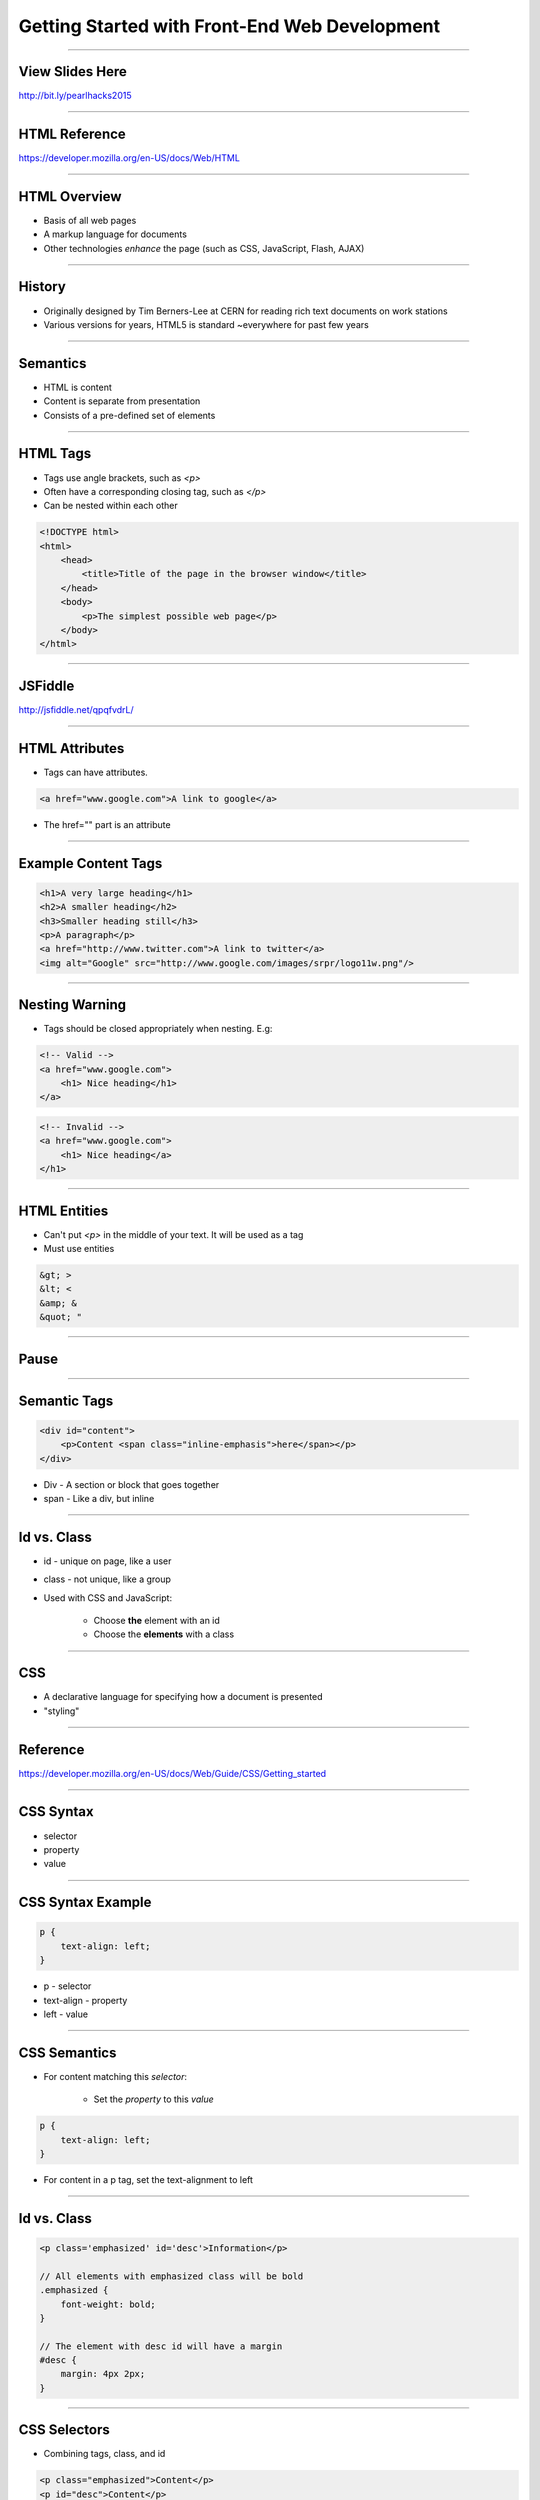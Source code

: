 Getting Started with Front-End Web Development
====================================================================

----

View Slides Here
----------------------------------------------------------------

http://bit.ly/pearlhacks2015

----


HTML Reference
---------------------------------------------------------------

https://developer.mozilla.org/en-US/docs/Web/HTML

----

HTML Overview
----------------------------------------------------------------

* Basis of all web pages

* A markup language for documents

* Other technologies *enhance* the page (such as CSS, JavaScript, Flash, AJAX)

----

History
----------------------------------------------------------------

* Originally designed by Tim Berners-Lee at CERN for reading rich text documents on work stations

* Various versions for years, HTML5 is standard ~everywhere for past few years

----

Semantics
----------------------------------------------------------------

* HTML is content

* Content is separate from presentation

* Consists of a pre-defined set of elements

----

HTML Tags
----------------------------------------------------------------

* Tags use angle brackets, such as `<p>`

* Often have a corresponding closing tag, such as `</p>`

* Can be nested within each other

.. sourcecode:: html

    <!DOCTYPE html>
    <html>
        <head>
            <title>Title of the page in the browser window</title>
        </head>
        <body>
            <p>The simplest possible web page</p>
        </body>
    </html>

----

JSFiddle
----------------------------------------------------------------

http://jsfiddle.net/qpqfvdrL/

----

HTML Attributes
----------------------------------------------------------------

* Tags can have attributes.

.. sourcecode:: html

    <a href="www.google.com">A link to google</a>

* The href="" part is an attribute

----

Example Content Tags
----------------------------------------------------------------

.. sourcecode:: html

    <h1>A very large heading</h1>
    <h2>A smaller heading</h2>
    <h3>Smaller heading still</h3>
    <p>A paragraph</p>
    <a href="http://www.twitter.com">A link to twitter</a>
    <img alt="Google" src="http://www.google.com/images/srpr/logo11w.png"/>

----

Nesting Warning
----------------------------------------------------------------

* Tags should be closed appropriately when nesting. E.g:

.. sourcecode:: html

    <!-- Valid -->
    <a href="www.google.com">
        <h1> Nice heading</h1>
    </a>

.. sourcecode:: html

    <!-- Invalid -->
    <a href="www.google.com">
        <h1> Nice heading</a>
    </h1>

----

HTML Entities
----------------------------------------------------------------

* Can't put `<p>` in the middle of your text. It will be used as a tag

* Must use entities

.. sourcecode:: html

    &gt; >
    &lt; <
    &amp; &
    &quot; "

----

Pause
----------------------------------------------------------------

----

Semantic Tags
----------------------------------------------------------------

.. sourcecode:: html

    <div id="content">
        <p>Content <span class="inline-emphasis">here</span></p>
    </div>

* Div - A section or block that goes together

* span - Like a div, but inline

----

Id vs. Class
----------------------------------------------------------------

* id - unique on page, like a user

* class - not unique, like a group

* Used with CSS and JavaScript:

    * Choose **the** element with an id
    * Choose the **elements** with a class

----

CSS
----------------------------------------------------------------

* A declarative language for specifying how a document is presented

* "styling"

----

Reference
----------------------------------------------------------------

https://developer.mozilla.org/en-US/docs/Web/Guide/CSS/Getting_started

----

CSS Syntax
----------------------------------------------------------------

* selector

* property

* value

----

CSS Syntax Example
----------------------------------------------------------------

.. sourcecode:: css

    p {
        text-align: left;
    }

* p - selector

* text-align - property

* left - value

----

CSS Semantics
----------------------------------------------------------------

* For content matching this *selector*:

    * Set the *property* to this *value*

.. sourcecode:: css

    p {
        text-align: left;
    }

* For content in a p tag, set the text-alignment to left

----

Id vs. Class
----------------------------------------------------------------

.. sourcecode:: css

    <p class='emphasized' id='desc'>Information</p>

    // All elements with emphasized class will be bold
    .emphasized {
        font-weight: bold;
    }

    // The element with desc id will have a margin
    #desc {
        margin: 4px 2px;
    }

----

CSS Selectors
----------------------------------------------------------------

* Combining tags, class, and id

.. sourcecode:: html

    <p class="emphasized">Content</p>
    <p id="desc">Content</p>

.. sourcecode:: css

    // A p tag with emphasized class
    p.emphasized {
        font-weight: bold;
    }

    // A p tag with desc id
    p#desc {
        margin: 4px 2px;
    }

----

CSS Selector Group
----------------------------------------------------------------

* Combine selectors into comma-separated list

.. sourcecode:: css

    // elements with either class
    .emphasized, .interesting {
        font-size: 10px;
    }

* , - OR

----

CSS Descendant Combinator
----------------------------------------------------------------

* Combine selectors into space-separated list

* A B {... -> B is a descendant of A

.. sourcecode:: css

    // Element with interesting class, inside element with emphasized class
    .emphasized .interesting {
        font-style: italic;
    }

----

CSS Selectors
----------------------------------------------------------------

* Combining tags, class, and id

.. sourcecode:: html

    <p class="emphasized">Content</p>

    <span class="emphasized"><p>Content</p></span>

.. sourcecode:: css

    // A p tag with emphasized class
    p.emphasized {
        font-weight: bold;
    }

    // A p tag inside of an emphasized class element (likely div or span)
    .emphasized p {
        font-weight: bold;
    }

----

Fiddle with Box Model
----------------------------------------------------------------

http://jsfiddle.net/qpqfvdrL/1/

http://www.w3schools.com/css/css_boxmodel.asp

----

Pause
----------------------------------------------------------------

----

Local Setup
----------------------------------------------------------------

* Create a file in a text editor. Save as filename.html

* Go to file:///path/to/filename.html in a browser

----

Chrome Inspector Tools
----------------------------------------------------------------

----

JavaScript
----------------------------------------------------------------

----

Reference
----------------------------------------------------------------

https://developer.mozilla.org/en-US/docs/Web/JavaScript

http://superherojs.com/

https://github.com/airbnb/javascript

----

JavaScript
----------------------------------------------------------------

* Original purpose - animations and effects

* Allows for programming that runs in a browser

* Can now run outside of a browser (Node.js)

----

JavaScript Design
----------------------------------------------------------------

* Somewhat OOP, somewhat FP

* Dynamic and weakly typed

* Syntax is C/Java-like

* Closer to Python/Ruby than C/Java in semantics

----

JavaScript Syntax
----------------------------------------------------------------

.. sourcecode:: javascript

    var add = function(a, b) {
        return a + b;
    }

* {}- block
* ; - statement

----

JavaScript Data
----------------------------------------------------------------

* Numbers, Strings, Booleans, null, undefined

.. sourcecode:: javascript

    var a = 3;
    var b = 3.4;
    var c = 'Oh hai';
    var d = null;
    var e = undefined;

----

Functions
----------------------------------------------------------------

.. sourcecode:: javascript

    function(arg) {
        console.log(arg);
        return arg;
    }

----

Functions
----------------------------------------------------------------

.. sourcecode:: javascript

    // Function declaration
    function func(arg) {
        console.log(arg);
        return arg;
    }

    // Function expression
    var func = function (arg) {
        console.log(arg);
        return arg;
    }

----

Inline Function
----------------------------------------------------------------


.. sourcecode:: javascript

    var sidebar = document.getElementById('sidebar');

    sidebar.onclick = function(event) {
        console.log(event, 'clicked');
    };

----

DOM
----------------------------------------------------------------

* Document Object Model

* HTML + CSS in a tree data structure

* JavaScript queries DOM and updates it

.. sourcecode:: javascript

    var sidebar = document.getElementById('sidebar');

    console.log(sidebar.outerHTML);
    console.log(sidebar.innerHTML);
    sidebar.innerHTML = '<p>New content</p>';
    sidebar.hide();
    sidebar.show();

Dom Overview Reference
----------------------------------------------------------------

http://www.w3schools.com/js/js_htmldom_navigation.asp

.. sourcecode:: javascript

    var sidebar = $('#sidebar');
    sidebar.html('<p>New Content</p>');

----

JQuery
----------------------------------------------------------------

* Library for simpler DOM API

* Ajax, animation, other features added in.

.. sourcecode:: javascript

    <script src="http://ajax.googleapis.com/ajax/libs/jquery/1.11.2/jquery.min.js"></script>

* N.B. CDN

----

Pause
----------------------------------------------------------------

----

JavaScript Animation Example
----------------------------------------------------------------

* Change body to


.. sourcecode:: javascript

    <body>
        <p id="message">JavaScript is Fun</p>
        <button id="bounce">Click here to bounce</button>
        <script>
            $("button#bounce").click(function() {
                $("p#message").slideUp(500).slideDown(500);
            });
        </script>
    </body>

----

JQuery Animation Callbacks
----------------------------------------------------------------

* Change script tag to:

.. sourcecode:: javascript

  $("button#bounce").click(function() {
      $("p#message")
          .slideUp(500)
          .slideDown(500, function() {
              $(this).css('color', 'red');
          });
  });

----


JQuery Animation Callbacks Continued
----------------------------------------------------------------

* Change script tag to:

.. sourcecode:: javascript

  $("button#bounce").click(function() {
      $("p#message")
          .css('color', 'red')
          .slideUp(500)
          .slideDown(500, function() {
              $(this).css('color', 'black');
          });
  });

----

JQuery Animation Future-Proofing
----------------------------------------------------------------


.. sourcecode:: javascript

    $("button#bounce").click(function(){
        var $el = $('p#message'),
            el_orig_color = $el.css('color');
        $el
            .css('color', 'red')
            .slideUp(500)
            .slideDown(500, function(){
                $(this).css('color', el_orig_color);
            });
    });

----

Pause
----------------------------------------------------------------

----

JavaScript Chain Select Example
----------------------------------------------------------------

Saved in a fiddle - http://jsfiddle.net/sz7n3vrj/

* Be sure jQuery is loaded

.. sourcecode:: html

    // HTML body
    <form>
      <label>Make:</label>
      <select name="make">
          <option value="ford">Ford</option>
          <option value="chev">Chevrolet</option>
          <option value="toyo">Toyota</option>
          <option value="volk">Volkswagen</option>
      </select>
      <br/>
      <label>Model:</label>
      <select name="model">
          <option value="NA">--Please choose a Make--</option>
      </select>
      <input type="submit" value="Submit">
    </form>

----

JavaScript Chain Select Continued
----------------------------------------------------------------

.. sourcecode:: javascript

    // JavaScript
    var make_model_lookup = {
      'ford': [
          ['taur', 'Taurus'],
          ['esco', 'Escort']
      ],
      'chev': [
          ['cava', 'Cavalier'],
          ['volt', 'Volt']
      ],
      'toyo': [
          ['camr', 'Camry'],
          ['coro', 'Corolla']
      ],
      'volk': [
          ['jett', 'Jetta'],
          ['golf', 'Golf']
      ]
    };

----

More JS
-------------------------------------------------------------

.. sourcecode:: javascript

    $('select[name=make]').change(function() {
      var $select_model = $('select[name=model]'),
          make_value = this.value,
          model_options_list = make_model_lookup[make_value];
      $select_model.find('option').remove();
      for(var i = 0; i < model_options_list.length; i++) {
          var model_value = model_options_list[i][0],
              model_display_value = model_options_list[i][1];
          var model_option =
              '<option value="' + model_value + '">' +
              model_display_value + '</option>';
          $select_model.append(model_option);
      }
    });

----

JavaScript Chain Select
----------------------------------------------------------------

* select "Make" - On change event, sets options for model select

* .change() - Takes a function as an argument.

* hardcoded lookup table - Might be AJAX in context

* N.B. select options for "make" must line up with lookup table

----

Pause
----------------------------------------------------------------

----


JavaScript Warts
----------------------------------------------------------------

----

JavaScript Variables
----------------------------------------------------------------

* global by default - use var


.. sourcecode:: javascript

    x = 3
    // ...
    var weird_add = function(a, b) {
        x = a + 1;
        y = b + 1;
        return x + y - 2;
    }
    console.log(weird_add(10, 20));
    console.log(x);


.. sourcecode:: javascript

    var x = 3
    // ...
    var weird_add = function(a, b) {
        var x = a + 1;
        var y = b + 1;
        return x + y - 2;
    }
    console.log(weird_add(10, 20));
    console.log(x);

----

JavaScript Weak Types
----------------------------------------------------------------

.. sourcecode:: javascript

    "37" - 7 // 30
    "37" + 7 // "377"

----

JavaScript Equality
----------------------------------------------------------------

https://www.bram.us/2015/01/18/equality-in-javascript/

----

JavaScript this
----------------------------------------------------------------

* **this** can be window

.. sourcecode:: javascript

      $("button#bounce").click(function() {
          $("p#message")
              .slideUp(500)
              .slideDown(500, function() {
                  // Here, this is the current element
                  $(this).css('color', 'red');
              });
      });

    // Here, this is the window
    this === window; // true
    this.document === document; // true

* unless using "use string";

https://developer.mozilla.org/en-US/docs/Web/JavaScript/Reference/Operators/this

----

JavaScript 'use strict'
----------------------------------------------------------------

* Add the following

.. sourcecode:: javascript

    // top of file
    'use strict';

    // OR

    function func(arg) {
        'use strict';
        // ... function body
        return x
    }

----

Browsers Are Weird
---------------------------------------------------------------

JavaScript and the DOM are often quirky

* There are many browsers

* Not every browser plays by the rules

1. Start with Chrome or Firefox

2. If you started with Chrome, make it work for FF or vice-versa

3. Troubleshoot where your pages don't work in IE, safari or on mobile

----

Questions?
-----------------------------------------------------------------
